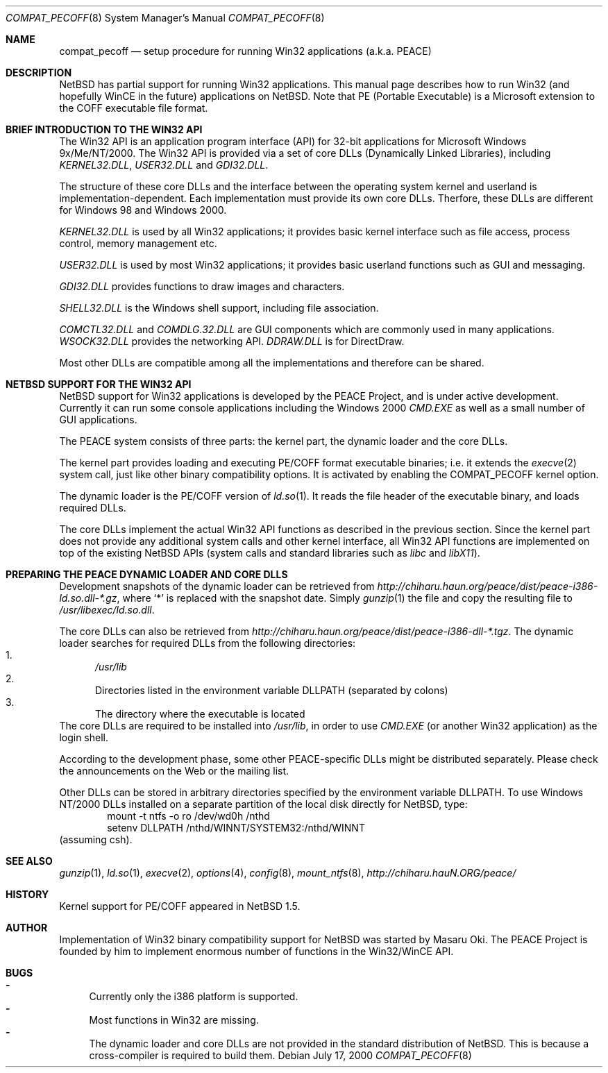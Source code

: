 .\"	$NetBSD: compat_pecoff.8,v 1.2.2.4 2001/04/26 09:36:21 he Exp $
.\"
.\" Copyright (c) 2000 The PEACE Project.
.\" All rights reserved.
.\"
.\" Redistribution and use in source and binary forms, with or without
.\" modification, are permitted provided that the following conditions
.\" are met:
.\" 1. Redistributions of source code must retain the above copyright
.\"    notice, this list of conditions and the following disclaimer.
.\" 2. Redistributions in binary form must reproduce the above copyright
.\"    notice, this list of conditions and the following disclaimer in the
.\"    documentation and/or other materials provided with the distribution.
.\" 3. The name of the author may not be used to endorse or promote products
.\"    derived from this software without specific prior written permission.
.\"
.\" THIS SOFTWARE IS PROVIDED BY THE AUTHOR ``AS IS'' AND ANY EXPRESS OR
.\" IMPLIED WARRANTIES, INCLUDING, BUT NOT LIMITED TO, THE IMPLIED WARRANTIES
.\" OF MERCHANTABILITY AND FITNESS FOR A PARTICULAR PURPOSE ARE DISCLAIMED.
.\" IN NO EVENT SHALL THE AUTHOR BE LIABLE FOR ANY DIRECT, INDIRECT,
.\" INCIDENTAL, SPECIAL, EXEMPLARY, OR CONSEQUENTIAL DAMAGES (INCLUDING, BUT
.\" NOT LIMITED TO, PROCUREMENT OF SUBSTITUTE GOODS OR SERVICES; LOSS OF USE,
.\" DATA, OR PROFITS; OR BUSINESS INTERRUPTION) HOWEVER CAUSED AND ON ANY
.\" THEORY OF LIABILITY, WHETHER IN CONTRACT, STRICT LIABILITY, OR TORT
.\" (INCLUDING NEGLIGENCE OR OTHERWISE) ARISING IN ANY WAY OUT OF THE USE OF
.\" THIS SOFTWARE, EVEN IF ADVISED OF THE POSSIBILITY OF SUCH DAMAGE.
.\"
.Dd July 17, 2000
.Dt COMPAT_PECOFF 8
.Os
.Sh NAME
.Nm compat_pecoff
.Nd setup procedure for running Win32 applications (a.k.a. PEACE)
.Sh DESCRIPTION
.Nx
has partial support for running
.Tn Win32
applications.
This manual page describes how to run
.Tn Win32
(and hopefully
.Tn WinCE
in the future) applications on
.Nx .
Note that PE (Portable Executable) is a Microsoft extension to the
.Tn COFF
executable file format.

.Sh BRIEF INTRODUCTION TO THE WIN32 API
The
.Tn Win32
API is an application program interface (API) for 32-bit
applications for Microsoft Windows 9x/Me/NT/2000.  The
.Tn Win32
API is provided
via a set of core DLLs (Dynamically Linked Libraries), including
.Pa KERNEL32.DLL , USER32.DLL
and
.Pa GDI32.DLL .
.Pp
The structure of these core DLLs and the interface between the
operating system kernel and userland is implementation-dependent.
Each implementation must provide its own core DLLs.
Therfore, these DLLs are different for
.Tn "Windows 98"
and
.Tn "Windows 2000" .
.Pp
.Pa KERNEL32.DLL
is used by all
.Tn Win32
applications; it provides basic
kernel interface such as file access, process control, memory management etc.
.Pp
.Pa USER32.DLL
is used by most
.Tn Win32
applications; it provides basic
userland functions such as GUI and messaging.
.Pp
.Pa GDI32.DLL
provides functions to draw images and characters.
.Pp
.Pa SHELL32.DLL
is the Windows shell support, including file association.
.Pp
.Pa COMCTL32.DLL
and
.Pa COMDLG.32.DLL
are GUI components which are commonly
used in many applications.
.Pa WSOCK32.DLL
provides the networking API.
.Pa DDRAW.DLL
is for
.Tn DirectDraw .
.Pp
Most other DLLs are compatible among all the implementations and
therefore can be shared.

.Sh NETBSD SUPPORT FOR THE WIN32 API
.Nx
support for
.Tn Win32
applications is developed by the PEACE Project, and is
under active development.
Currently it can run some console applications including the
.Tn "Windows 2000"
.Pa CMD.EXE
as well as a small number of GUI applications.
.Pp
The PEACE system consists of three parts: the kernel part, the dynamic
loader and the core DLLs.
.Pp
The kernel part provides loading and executing
.Tn PE/COFF
format executable binaries; i.e. it extends the
.Xr execve 2
system call, just like other binary compatibility options.
It is activated by enabling the
.Dv COMPAT_PECOFF
kernel option.
.Pp
The dynamic loader is the
.Tn PE/COFF
version of
.Xr ld.so 1 .
It reads the file header of the executable binary, and
loads required DLLs.
.Pp
The core DLLs implement the actual
.Tn Win32
API functions as described in the
previous section.  Since the kernel part does not provide
any additional system calls and other kernel interface,
all
.Tn Win32
API functions are implemented on top of the existing
.Nx
APIs (system calls and standard libraries such as
.Pa libc
and
.Pa libX11 ) .

.Sh PREPARING THE PEACE DYNAMIC LOADER AND CORE DLLS
Development snapshots of the dynamic loader can be retrieved from
.Pa http://chiharu.haun.org/peace/dist/peace-i386-ld.so.dll-*.gz ,
where `*' is replaced with the snapshot date.
Simply
.Xr gunzip 1
the file and copy the resulting file to
.Pa /usr/libexec/ld.so.dll .
.Pp
The core DLLs can also be retrieved from
.Pa http://chiharu.haun.org/peace/dist/peace-i386-dll-*.tgz .
The dynamic loader searches for required DLLs from the following directories:
.Bl -enum -compact
.It
.Pa /usr/lib
.It
Directories listed in the environment variable
.Ev DLLPATH
(separated by colons)
.It
The directory where the executable is located
.El
The core DLLs are required to be installed into
.Pa /usr/lib ,
in order to use
.Pa CMD.EXE
(or another
.Tn Win32
application) as the login shell.
.Pp
According to the development phase, some other PEACE-specific DLLs
might be distributed separately.  Please check the announcements
on the Web or the mailing list.
.Pp
Other DLLs can be stored in arbitrary directories specified by the
environment variable
.Ev DLLPATH .
To use
.Tn "Windows NT/2000"
DLLs installed on a separate partition of the local disk directly
for
.Nx ,
type:
.Bd -literal -compact -offset indent
mount -t ntfs -o ro /dev/wd0h /nthd
setenv DLLPATH /nthd/WINNT/SYSTEM32:/nthd/WINNT
.Ed
(assuming csh).

.Sh SEE ALSO
.Xr gunzip 1 ,
.Xr ld.so 1 ,
.Xr execve 2 ,
.Xr options 4 ,
.Xr config 8 ,
.Xr mount_ntfs 8 ,
.Pa http://chiharu.hauN.ORG/peace/

.Sh HISTORY
Kernel support for
.Tn PE/COFF
appeared in
.Nx 1.5 .

.Sh AUTHOR
Implementation of
.Tn Win32
binary compatibility support for
.Nx
was started by Masaru Oki.
The PEACE Project is founded by him to implement enormous number of functions
in the
.Tn Win32/WinCE
API.

.Sh BUGS
.Bl -hyphen -compact
.It
Currently only the i386 platform is supported.
.It
Most functions in
.Tn Win32
are missing.
.It
The dynamic loader and core DLLs are not provided in the standard
distribution of
.Nx .
This is because a cross-compiler is required to build them.
.El
